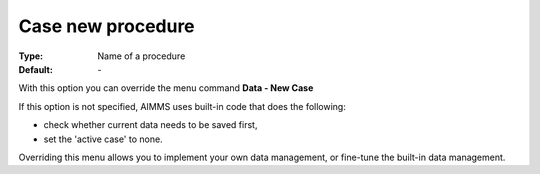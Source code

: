 

.. _option-AIMMS-case_new_procedure:


Case new procedure
==================

:Type:	Name of a procedure	
:Default:	\-	



With this option you can override the menu command **Data - New Case** 

If this option is not specified, AIMMS uses built-in code that does the following:


*   check whether current data needs to be saved first,
*   set the 'active case' to none.



Overriding this menu allows you to implement your own data management, or fine-tune the built-in data management.



